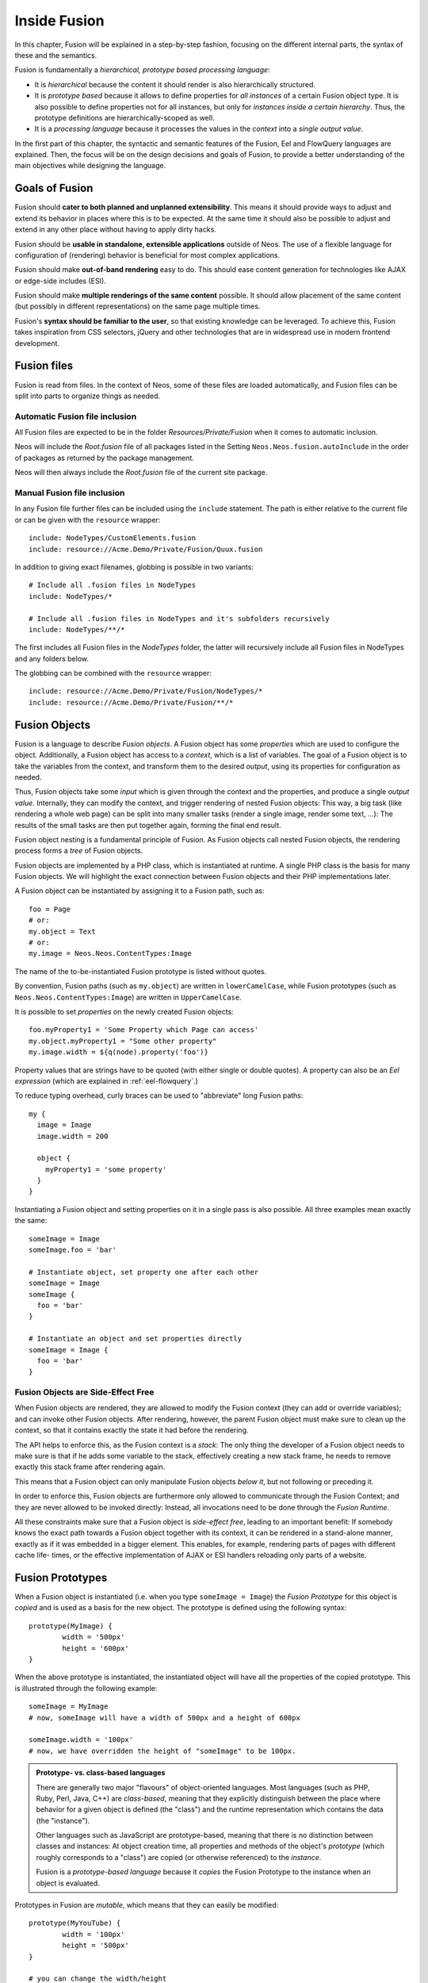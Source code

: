 .. _inside-fusion:

=================
Inside Fusion
=================

In this chapter, Fusion will be explained in a step-by-step fashion, focusing on the different
internal parts, the syntax of these and the semantics.

Fusion is fundamentally a *hierarchical, prototype based processing language*:

* It is *hierarchical* because the content it should render is also hierarchically structured.

* It is *prototype based* because it allows to define properties for *all instances* of a certain
  Fusion object type. It is also possible to define properties not for all instances, but only
  for *instances inside a certain hierarchy*. Thus, the prototype definitions are hierarchically-scoped
  as well.

* It is a *processing language* because it processes the values in the *context* into a *single output
  value*.

In the first part of this chapter, the syntactic and semantic features of the Fusion, Eel and FlowQuery
languages are explained. Then, the focus will be on the design decisions and goals of Fusion, to provide
a better understanding of the main objectives while designing the language.

Goals of Fusion
===================

Fusion should **cater to both planned and unplanned extensibility**. This means it should provide
ways to adjust and extend its behavior in places where this is to be expected. At the same time it
should also be possible to adjust and extend in any other place without having to apply dirty hacks.

Fusion should be **usable in standalone, extensible applications** outside of Neos. The use of a
flexible language for configuration of (rendering) behavior is beneficial for most complex applications.

Fusion should make **out-of-band rendering** easy to do. This should ease content generation for
technologies like AJAX or edge-side includes (ESI).

Fusion should make **multiple renderings of the same content** possible. It should allow placement
of the same content (but possibly in different representations) on the same page multiple times.

Fusion's **syntax should be familiar to the user**, so that existing knowledge can be leveraged.
To achieve this, Fusion takes inspiration from CSS selectors, jQuery and other technologies that
are in widespread use in modern frontend development.

.. TODO there is probably more to say here...

Fusion files
================

Fusion is read from files. In the context of Neos, some of these files are loaded automatically,
and Fusion files can be split into parts to organize things as needed.

Automatic Fusion file inclusion
-----------------------------------

All Fusion files are expected to be in the folder *Resources/Private/Fusion* when it comes to
automatic inclusion.

Neos will include the *Root.fusion* file of all packages listed in the Setting ``Neos.Neos.fusion.autoInclude``
in the order of packages as returned by the package management.

Neos will then always include the *Root.fusion* file of the current site package.

Manual Fusion file inclusion
--------------------------------

In any Fusion file further files can be included using the ``include`` statement. The path is either
relative to the current file or can be given with the ``resource`` wrapper::

	include: NodeTypes/CustomElements.fusion
	include: resource://Acme.Demo/Private/Fusion/Quux.fusion

In addition to giving exact filenames, globbing is possible in two variants::

	# Include all .fusion files in NodeTypes
	include: NodeTypes/*

	# Include all .fusion files in NodeTypes and it's subfolders recursively
	include: NodeTypes/**/*

The first includes all Fusion files in the *NodeTypes* folder, the latter will recursively include all
Fusion files in NodeTypes and any folders below.

The globbing can be combined with the ``resource`` wrapper::

	include: resource://Acme.Demo/Private/Fusion/NodeTypes/*
	include: resource://Acme.Demo/Private/Fusion/**/*

Fusion Objects
==================

Fusion is a language to describe *Fusion objects*. A Fusion object has some *properties*
which are used to configure the object. Additionally, a Fusion object has access to a *context*,
which is a list of variables. The goal of a Fusion object is to take the variables from the
context, and transform them to the desired *output*, using its properties for configuration as needed.

Thus, Fusion objects take some *input* which is given through the context and the properties, and
produce a single *output value*. Internally, they can modify the context, and trigger rendering of
nested Fusion objects: This way, a big task (like rendering a whole web page) can be split into
many smaller tasks (render a single image, render some text, ...): The results of the small tasks are
then put together again, forming the final end result.

Fusion object nesting is a fundamental principle of Fusion. As Fusion objects call nested
Fusion objects, the rendering process forms a *tree* of Fusion objects.

Fusion objects are implemented by a PHP class, which is instantiated at runtime. A single PHP class
is the basis for many Fusion objects. We will highlight the exact connection between Fusion
objects and their PHP implementations later.

A Fusion object can be instantiated by assigning it to a Fusion path, such as::

	foo = Page
	# or:
	my.object = Text
	# or:
	my.image = Neos.Neos.ContentTypes:Image

The name of the to-be-instantiated Fusion prototype is listed without quotes.

By convention, Fusion paths (such as ``my.object``) are written in ``lowerCamelCase``, while
Fusion prototypes (such as ``Neos.Neos.ContentTypes:Image``) are written in ``UpperCamelCase``.

It is possible to set *properties* on the newly created Fusion objects::

	foo.myProperty1 = 'Some Property which Page can access'
	my.object.myProperty1 = "Some other property"
	my.image.width = ${q(node).property('foo')}

Property values that are strings have to be quoted (with either single or double quotes). A property
can also be an *Eel expression* (which are explained in :ref:`eel-flowquery`.)

To reduce typing overhead, curly braces can be used to "abbreviate" long Fusion paths::

	my {
	  image = Image
	  image.width = 200

	  object {
	    myProperty1 = 'some property'
	  }
	}

Instantiating a Fusion object and setting properties on it in a single pass is also possible.
All three examples mean exactly the same::

	someImage = Image
	someImage.foo = 'bar'

	# Instantiate object, set property one after each other
	someImage = Image
	someImage {
	  foo = 'bar'
	}

	# Instantiate an object and set properties directly
	someImage = Image {
	  foo = 'bar'
	}

Fusion Objects are Side-Effect Free
---------------------------------------

When Fusion objects are rendered, they are allowed to modify the Fusion context
(they can add or override variables); and can invoke other Fusion objects.
After rendering, however, the parent Fusion object must make sure to clean up the context,
so that it contains exactly the state it had before the rendering.

The API helps to enforce this, as the Fusion context is a *stack*: The only thing the
developer of a Fusion object needs to make sure is that if he adds some variable to
the stack, effectively creating a new stack frame, he needs to remove exactly this stack
frame after rendering again.

This means that a Fusion object can only manipulate Fusion objects *below it*,
but not following or preceding it.

In order to enforce this, Fusion objects are furthermore only allowed to communicate
through the Fusion Context; and they are never allowed to be invoked directly: Instead,
all invocations need to be done through the *Fusion Runtime*.

All these constraints make sure that a Fusion object is *side-effect free*, leading
to an important benefit: If somebody knows the exact path towards a Fusion object together
with its context, it can be rendered in a stand-alone manner, exactly as if it was embedded
in a bigger element. This enables, for example, rendering parts of pages with different cache life-
times, or the effective implementation of AJAX or ESI handlers reloading only parts of a
website.

Fusion Prototypes
=====================

When a Fusion object is instantiated (i.e. when you type ``someImage = Image``) the
*Fusion Prototype* for this object is *copied* and is used as a basis for the new object.
The prototype is defined using the following syntax::

	prototype(MyImage) {
		width = '500px'
		height = '600px'
	}

When the above prototype is instantiated, the instantiated object will have all the properties
of the copied prototype. This is illustrated through the following example::

	someImage = MyImage
	# now, someImage will have a width of 500px and a height of 600px

	someImage.width = '100px'
	# now, we have overridden the height of "someImage" to be 100px.

.. admonition:: Prototype- vs. class-based languages

	There are generally two major "flavours" of object-oriented languages. Most languages
	(such as PHP, Ruby, Perl, Java, C++) are *class-based*, meaning that they explicitly
	distinguish between the place where behavior for a given object is defined (the "class")
	and the runtime representation which contains the data (the "instance").

	Other languages such as JavaScript are prototype-based, meaning that there is no distinction
	between classes and instances: At object creation time, all properties and methods of
	the object's *prototype* (which roughly corresponds to a "class") are copied (or otherwise
	referenced) to the *instance*.

	Fusion is a *prototype-based language* because it *copies* the Fusion Prototype
	to the instance when an object is evaluated.

Prototypes in Fusion are *mutable*, which means that they can easily be modified::

	prototype(MyYouTube) {
		width = '100px'
		height = '500px'
	}

	# you can change the width/height
	prototype(MyYouTube).width = '400px'
	# or define new properties:
	prototype(MyYouTube).showFullScreen = ${true}

Defining and instantiating a prototype from scratch is not the only way to define and
instantiate them. You can also use an *existing Fusion prototype* as basis
for a new one when needed. This can be done by *inheriting* from a Fusion prototype
using the ``<`` operator::

	prototype(MyImage) < prototype(Neos.Neos:Content)

	# now, the MyImage prototype contains all properties of the Template
	# prototype, and can be further customized.

This implements *prototype inheritance*, meaning that the "subclass" (``MyImage`` in the example
above) and the "parent class (``Content``) are still attached to each other: If a property
is added to the parent class, this also applies to the subclass, as in the following example::

	prototype(Neos.Neos:Content).fruit = 'apple'
	prototype(Neos.Neos:Content).meal = 'dinner'

	prototype(MyImage) < prototype(Neos.Neos:Content)
	# now, MyImage also has the properties "fruit = apple" and "meal = dinner"

	prototype(Neos.Neos:Content).fruit = 'Banana'
	# because MyImage *extends* Content, MyImage.fruit equals 'Banana' as well.

	prototype(MyImage).meal = 'breakfast'
	prototype(Neos.Fusion:Content).meal = 'supper'
	# because MyImage now has an *overridden* property "meal", the change of
	# the parent class' property is not reflected in the MyImage class

Prototype inheritance can only be defined *globally*, i.e. with a statement of the
following form::

	prototype(Foo) < prototype(Bar)

It is not allowed to nest prototypes when defining prototype inheritance, so the
following examples are **not valid Fusion** and will result in an exception::

	prototype(Foo) < some.prototype(Bar)
	other.prototype(Foo) < prototype(Bar)
	prototype(Foo).prototype(Bar) < prototype(Baz)

While it would be theoretically possible to support this, we have chosen not to do
so in order to reduce complexity and to keep the rendering process more understandable.
We have not yet seen a Fusion example where a construct such as the above would be
needed.

Hierarchical Fusion Prototypes
----------------------------------

One way to flexibly adjust the rendering of a Fusion object is done through
modifying its *Prototype* in certain parts of the rendering tree. This is possible
because Fusion prototypes are *hierarchical*, meaning that ``prototype(...)``
can be part of any Fusion path in an assignment; even multiple times::

	prototype(Foo).bar = 'baz'
	prototype(Foo).some.thing = 'baz2'

	some.path.prototype(Foo).some = 'baz2'

	prototype(Foo).prototype(Bar).some = 'baz2'
	prototype(Foo).left.prototype(Bar).some = 'baz2'

* ``prototype(Foo).bar`` is a simple, top-level prototype property assignment. It means:
  *For all objects of type Foo, set property bar*. The second example is another variant
  of this pattern, just with more nesting levels inside the property assignment.

* ``some.path.prototype(Foo).some`` is a prototype property assignment *inside some.path*.
  It means: *For all objects of type Foo which occur inside the Fusion path some.path,
  the property some is set.*

* ``prototype(Foo).prototype(Bar).some`` is a prototype property assignment *inside another
  prototype*. It means: *For all objects of type Bar which occur somewhere inside an
  object of type Foo, the property some is set.*

* This can both be combined, as in the last example inside ``prototype(Foo).left.prototype(Bar).some``.

.. admonition:: Internals of hierarchical prototypes

	A Fusion object is side-effect free, which means that it can be rendered deterministically
	knowing only its *Fusion path* and the *context*. In order to make this work with hierarchical
	prototypes, we need to encode the types of all Fusion objects above the current one into the
	current path. This is done using angular brackets::

		a1/a2<Foo>/a3/a4<Bar>

	When this path is rendered, ``a1/a2`` is rendered as a Fusion object of type ``Foo`` -- which is needed
	to apply the prototype inheritance rules correctly.

	Those paths are rarely visible on the "outside" of the rendering process, but might at times
	appear in exception messages if rendering fails. For those cases it is helpful to know their
	semantics.

	Bottom line: It is not important to know exactly how the a rendering Fusion object's *Fusion path*
	is constructed. Just pass it on, without modification to render a single element out of band.

Namespaces of Fusion objects
================================

The benefits of namespacing apply just as well to Fusion objects as they apply to other languages.
Namespacing helps to organize the code and avoid name clashes.

In Fusion the namespace of a prototype is given when the prototype is declared. The
following declares a ``YouTube`` prototype in the ``Acme.Demo`` namespace::

	prototype(Acme.Demo:YouTube) {
		width = '100px'
		height = '500px'
	}

The namespace is, by convention, the package key of the package in which the Fusion
resides.

Fully qualified identifiers can be used everywhere an identifier is used::

	prototype(Neos.Neos:ContentCollection) < prototype(Neos.Neos:Collection)

In Neos Fusion a ``default`` namespace of ``Neos.Neos`` is set. So whenever ``Page`` is used in
Fusion within Neos, it is a shortcut for ``Neos.Neos:Page``.

Custom namespace aliases can be defined using the following syntax::

	namespace: Foo = Acme.Demo

	# the following two lines are equivalent now
	video = Acme.Demo:YouTube
	video = Foo:YouTube

.. warning:: These declarations are not scoped to the file they are in, but apply globally (at least currently, we plan to change that in the future). So you should be careful there!

Setting Properties On a Fusion Object
=========================================

Although the Fusion object can read its context directly, it is good practice to
instead use *properties* for configuration::

	# imagine there is a property "foo=bar" inside the Fusion context at this point
	myObject = MyObject

	# explicitly take the "foo" variable's value from the context and pass it into the "foo"
	# property of myObject. This way, the flow of data is more visible.
	myObject.foo = ${foo}

While ``myObject`` could rely on the assumption that there is a ``foo`` variable inside the Fusion
context, it has no way (besides written documentation) to communicate this to the outside world.

Therefore, a Fusion object's implementation should *only use properties* of itself to determine
its output, and be independent of what is stored in the context.

However, in the prototype of a Fusion object it is perfectly legal to store the mapping
between the context variables and Fusion properties, such as in the following example::

	# this way, an explicit default mapping between a context variable and a property of the
	# Fusion object is created.
	prototype(MyObject).foo = ${foo}

To sum it up: When implementing a Fusion object, it should not access its context variables
directly, but instead use a property. In the Fusion object's prototype, a default mapping
between a context variable and the prototype can be set up.

Default Context Variables
=========================

Neos exposes some default variables to the Fusion context that can be used to control page rendering
in a more granular way.

* ``node`` can be used to get access to the current node in the node tree and read its properties.
  It is of type ``NodeInterface`` and can be used to work with node data, such as::

    # Make the node available in the template
    node = ${node}

    # Expose the "backgroundImage" property to the rendering using FlowQuery
    backgroundImage = ${q(node).property('backgroundImage')}

  To see what data is available on the node, you can expose it to the template as above and wrap it in a debug view helper::

    {node -> f:debug()}

* ``documentNode`` contains the closest parent document node - broadly speaking, it is the page the current node is on.
  Just like ``node``, it is a ``NodeInterface`` and can be provided to the rendering in the same way::

    # Expose the document node to the template
    documentNode = ${documentNode}

    # Display the document node path
    nodePath = ${documentNode.path}

  ``documentNode`` is in the end just a shorthand to get the current document node faster. It could be replaced with::

    # Expose the document node to the template using FlowQuery and a Fizzle operator
    documentNode = ${q(node).closest('[instanceof Neos.Neos:Document]').get(0)}

* ``request`` is an instance of ``Neos\Flow\Mvc\ActionRequest`` and allows you to access the current request from within Fusion.
  Use it to provide request variables to the template::

    # This would provide the value sent by an input field with name="username".
    userName = ${request.arguments.username}

    # request.format contains the format string of the request, such as "html" or "json"
    requestFormat = ${request.format}

  Another use case is to trigger an action, e.g. a search, via a custom Eel helper::

    searchResults = ${Search.query(site).fulltext(request.arguments.searchword).execute()}

  A word of caution: You should never trigger write operations from Fusion, since it can be called multiple times (or not at all, because of caching)
  during a single page render. If you want a request to trigger a persistent change on your site, it's better to use a Plugin.


Manipulating the Fusion Context
-----------------------------------

The Fusion context can be manipulated directly through the use of the ``@context``
meta-property::

	myObject = MyObject
	myObject.@context.bar = ${foo * 2}

In the above example, there is now an additional context variable ``bar`` with twice the value
of ``foo``.

This functionality is especially helpful if there are strong conventions regarding the Fusion
context variables. This is often the case in standalone Fusion applications, but for Neos, this
functionality is hardly ever used.

Processors
==========

Processors allow the manipulation of values in Fusion properties. A processor is applied to
a property using the ``@process`` meta-property::

	myObject = MyObject {
		property = 'some value'
		property.@process.1 = ${'before ' + value + ' after'}
	}
	# results in 'before some value after'

Multiple processors can be used, their execution order is defined by the numeric position given
in the Fusion after ``@process``. In the example above a ``@process.2`` would run on the results of ``@process.1``.

Additionally, an extended syntax can be used as well::

	myObject = MyObject {
		property = 'some value'
		property.@process.someWrap {
			expression = ${'before ' + value + ' after'}
			@position = 'start'
		}
	}

This allows to use string keys for the processor name, and support ``@position`` arguments as explained for Arrays.

Processors are Eel Expressions or Fusion objects operating on the ``value`` property of the context. Additionally,
they can access the current Fusion object they are operating on as ``this``.

Conditions
==========

Conditions can be added to all values to prevent evaluation of the value. A condition is applied to
a property using the ``@if`` meta-property::

	myObject = Menu {
		@if.1 = ${q(node).property('showMenu') == true}
	}
	# results in the menu object only being evaluated if the node's showMenu property is ``true``

Multiple conditions can be used, and if one of them doesn't return ``true`` the condition stops evaluation.

Debugging
=========

To show the result of Fusion Expressions directly you can use the Neos.Fusion:Debug Fusion-Object::

	debugObject = Debug {
		# optional: set title for the debug output
		# title = 'Debug'

		# optional: show result as plaintext
		# plaintext = TRUE

		# If only the "value"-key is given it is debugged directly,
		# otherwise all keys except "title" and "plaintext" are debugged.
		value = "hello neos world"

		# Additional values for debugging
		documentTitle = ${q(documentNode).property('title')}
		documentPath = ${documentNode.path}
	}
	# the value of this object is the formatted debug output of all keys given to the object

.. Important Fusion objects and patterns
.. =========================================
.. - page, template, content collection, menu, value (TODO ChristianM)

.. Planned Extension Points using Case and Collection
.. --------------------------------------------------
.. TBD

.. Fusion Internals
.. ====================
..
.. - @class, backed by PHP class
.. - DOs and DONT's when implementing custom Fusion objects
.. - implementing custom FlowQuery operations
